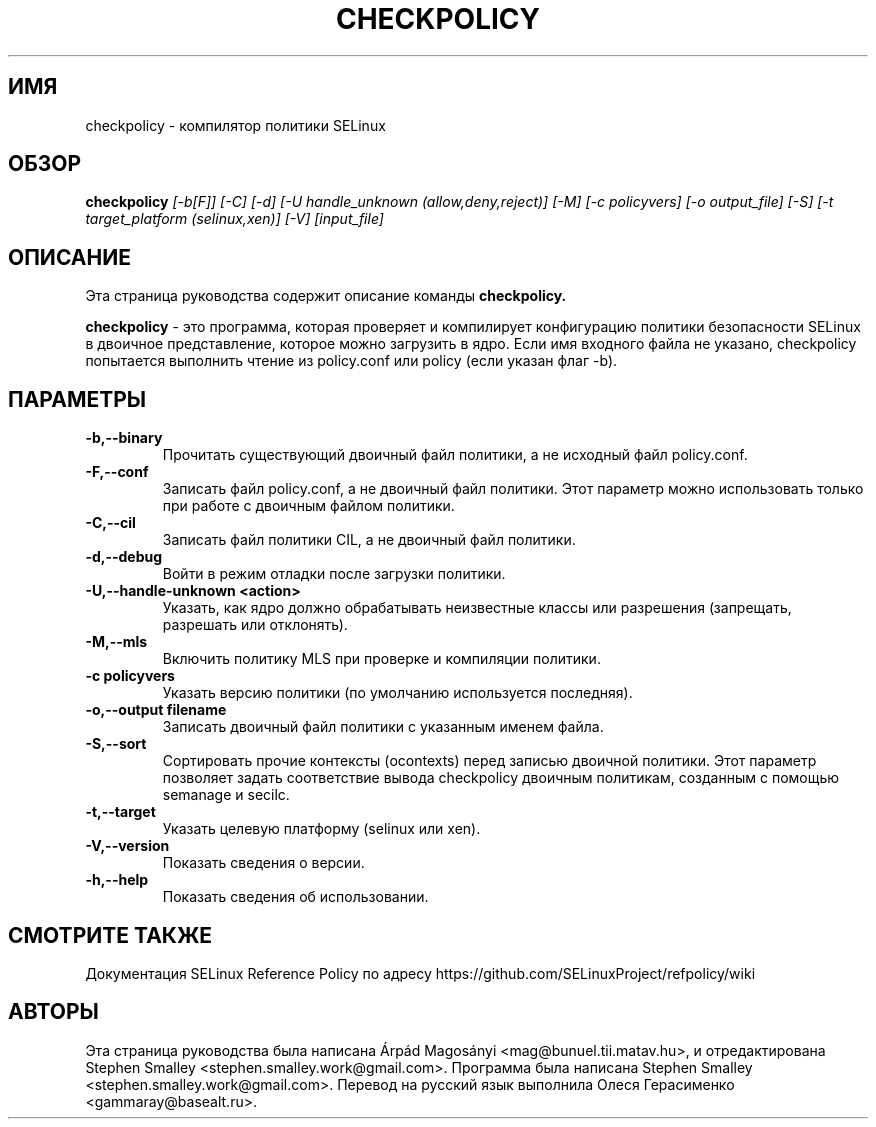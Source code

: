 .TH CHECKPOLICY 8
.SH ИМЯ
checkpolicy \- компилятор политики SELinux
.SH ОБЗОР
.B checkpolicy
.I "[\-b[F]] [\-C] [\-d] [\-U handle_unknown (allow,deny,reject)] [\-M] [\-c policyvers] [\-o output_file] [\-S] [\-t target_platform (selinux,xen)] [\-V] [input_file]"
.br
.SH "ОПИСАНИЕ"
Эта страница руководства содержит описание команды 
.BR checkpolicy.
.PP
.B checkpolicy
- это программа, которая проверяет и компилирует конфигурацию политики безопасности SELinux в двоичное представление, которое можно загрузить в ядро. Если имя входного файла не указано, checkpolicy попытается выполнить чтение из policy.conf или policy (если указан флаг \-b).

.SH ПАРАМЕТРЫ
.TP
.B \-b,\-\-binary
Прочитать существующий двоичный файл политики, а не исходный файл policy.conf.
.TP
.B \-F,\-\-conf
Записать файл policy.conf, а не двоичный файл политики. Этот параметр можно использовать только при работе с двоичным файлом политики.
.TP
.B \-C,\-\-cil
Записать файл политики CIL, а не двоичный файл политики.
.TP
.B \-d,\-\-debug
Войти в режим отладки после загрузки политики.
.TP
.B \-U,\-\-handle-unknown <action>
Указать, как ядро должно обрабатывать неизвестные классы или разрешения (запрещать, разрешать или отклонять).
.TP
.B \-M,\-\-mls
Включить политику MLS при проверке и компиляции политики.
.TP
.B \-c policyvers
Указать версию политики (по умолчанию используется последняя).
.TP
.B \-o,\-\-output filename
Записать двоичный файл политики с указанным именем файла.
.TP
.B \-S,\-\-sort
Сортировать прочие контексты (ocontexts) перед записью двоичной политики. Этот параметр позволяет задать соответствие вывода checkpolicy двоичным политикам, созданным с помощью semanage и secilc.
.TP
.B \-t,\-\-target
Указать целевую платформу (selinux или xen).
.TP
.B \-V,\-\-version
Показать сведения о версии.
.TP
.B \-h,\-\-help
Показать сведения об использовании.

.SH "СМОТРИТЕ ТАКЖЕ"
Документация SELinux Reference Policy по адресу https://github.com/SELinuxProject/refpolicy/wiki

.SH АВТОРЫ
Эта страница руководства была написана Árpád Magosányi <mag@bunuel.tii.matav.hu>,
и отредактирована Stephen Smalley <stephen.smalley.work@gmail.com>.
Программа была написана Stephen Smalley <stephen.smalley.work@gmail.com>.
Перевод на русский язык выполнила Олеся Герасименко <gammaray@basealt.ru>.
